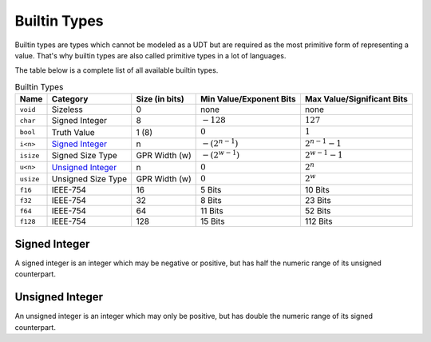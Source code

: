 Builtin Types
=============

Builtin types are types which cannot be modeled as a UDT but are
required as the most primitive form of representing a value.
That's why builtin types are also called primitive types in a lot
of languages.

The table below is a complete list of all available builtin types.

.. list-table:: Builtin Types
	:header-rows: 1

	* - Name
	  - Category
	  - Size (in bits)
	  - Min Value/Exponent Bits
	  - Max Value/Significant Bits
	* - ``void``
	  - Sizeless
	  - 0
	  - none
	  - none
	* - ``char``
	  - Signed Integer
	  - 8
	  - :math:`-128`
	  - :math:`127`
	* - ``bool``
	  - Truth Value
	  - 1 (8)
	  - :math:`0`
	  - :math:`1`
	* - ``i<n>``
	  - `Signed Integer`_
	  - n
	  - :math:`-(2^{n-1})`
	  - :math:`2^{n-1}-1`
	* - ``isize``
	  - Signed Size Type
	  - GPR Width (w)
	  - :math:`-(2^{w-1})`
	  - :math:`2^{w-1}-1`
	* - ``u<n>``
	  - `Unsigned Integer`_
	  - n
	  - :math:`0`
	  - :math:`2^n`
	* - ``usize``
	  - Unsigned Size Type
	  - GPR Width (w)
	  - :math:`0`
	  - :math:`2^w`
	* - ``f16``
	  - IEEE-754
	  - 16
	  - 5 Bits
	  - 10 Bits
	* - ``f32``
	  - IEEE-754
	  - 32
	  - 8 Bits
	  - 23 Bits
	* - ``f64``
	  - IEEE-754
	  - 64
	  - 11 Bits
	  - 52 Bits
	* - ``f128``
	  - IEEE-754
	  - 128
	  - 15 Bits
	  - 112 Bits

.. _Signed Integer:

Signed Integer
~~~~~~~~~~~~~~

A signed integer is an integer which may be negative or positive, but
has half the numeric range of its unsigned counterpart.

.. _Unsigned Integer:

Unsigned Integer
~~~~~~~~~~~~~~~~

An unsigned integer is an integer which may only be positive, but
has double the numeric range of its signed counterpart.